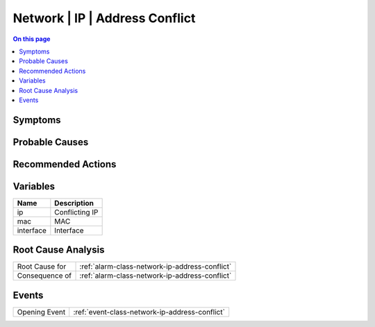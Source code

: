 .. _alarm-class-network-ip-address-conflict:

===============================
Network | IP | Address Conflict
===============================
.. contents:: On this page
    :local:
    :backlinks: none
    :depth: 1
    :class: singlecol

Symptoms
--------
.. todo::
    Describe Network | IP | Address Conflict symptoms

Probable Causes
---------------
.. todo::
    Describe Network | IP | Address Conflict probable causes

Recommended Actions
-------------------
.. todo::
    Describe Network | IP | Address Conflict recommended actions

Variables
----------
==================== ==================================================
Name                 Description
==================== ==================================================
ip                   Conflicting IP
mac                  MAC
interface            Interface
==================== ==================================================

Root Cause Analysis
-------------------
============== ======================================================================
Root Cause for :ref:`alarm-class-network-ip-address-conflict`
Consequence of :ref:`alarm-class-network-ip-address-conflict`
============== ======================================================================

Events
------
============= ======================================================================
Opening Event :ref:`event-class-network-ip-address-conflict`
============= ======================================================================

